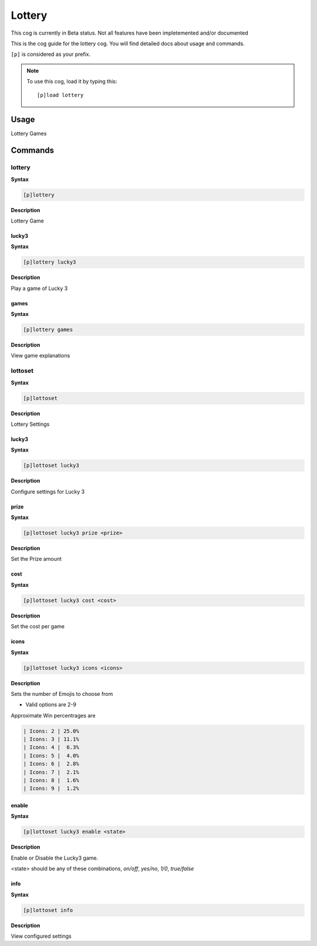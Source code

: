 .. _lottery:

=======
Lottery
=======

This cog is currently in Beta status. Not all features have been impletemented and/or documented

This is the cog guide for the lottery cog. You will
find detailed docs about usage and commands.

``[p]`` is considered as your prefix.

.. note:: To use this cog, load it by typing this::

        [p]load lottery

.. _lottery-usage:

-----
Usage
-----

Lottery Games


.. _lottery-commands:

--------
Commands
--------

.. _lottery-command-lottery:

^^^^^^^
lottery
^^^^^^^

**Syntax**

.. code-block:: none

    [p]lottery 

**Description**

Lottery Game

.. _lottery-command-lottery-lucky3:

""""""
lucky3
""""""

**Syntax**

.. code-block:: none

    [p]lottery lucky3 

**Description**

Play a game of Lucky 3

.. _lottery-command-lottery-games:

"""""
games
"""""

**Syntax**

.. code-block:: none

    [p]lottery games 

**Description**

View game explanations

.. _lottery-command-lottoset:

^^^^^^^^
lottoset
^^^^^^^^

**Syntax**

.. code-block:: none

    [p]lottoset 

**Description**

Lottery Settings

.. _lottery-command-lottoset-lucky3:

""""""
lucky3
""""""

**Syntax**

.. code-block:: none

    [p]lottoset lucky3 

**Description**

Configure settings for Lucky 3

.. _lottery-command-lottoset-lucky3-prize:

"""""
prize
"""""

**Syntax**

.. code-block:: none

    [p]lottoset lucky3 prize <prize>

**Description**

Set the Prize amount

.. _lottery-command-lottoset-lucky3-cost:

""""
cost
""""

**Syntax**

.. code-block:: none

    [p]lottoset lucky3 cost <cost>

**Description**

Set the cost per game

.. _lottery-command-lottoset-lucky3-icons:

"""""
icons
"""""

**Syntax**

.. code-block:: none

    [p]lottoset lucky3 icons <icons>

**Description**

Sets the number of Emojis to choose from

* Valid options are 2-9

Approximate Win percentrages are

.. code-block:: none

    | Icons: 2 | 25.0%
    | Icons: 3 | 11.1%
    | Icons: 4 |  6.3%
    | Icons: 5 |  4.0%
    | Icons: 6 |  2.8%
    | Icons: 7 |  2.1%
    | Icons: 8 |  1.6%
    | Icons: 9 |  1.2%

.. _lottery-command-lottoset-lucky3-enable:

""""""
enable
""""""

**Syntax**

.. code-block:: none

    [p]lottoset lucky3 enable <state>

**Description**

Enable or Disable the Lucky3 game.

<state> should be any of these combinations,
`on/off`, `yes/no`, `1/0`, `true/false`

.. _lottery-command-lottoset-info:

""""
info
""""

**Syntax**

.. code-block:: none

    [p]lottoset info 

**Description**

View configured settings
